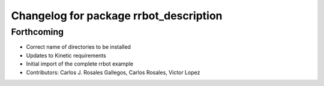 ^^^^^^^^^^^^^^^^^^^^^^^^^^^^^^^^^^^^^^^
Changelog for package rrbot_description
^^^^^^^^^^^^^^^^^^^^^^^^^^^^^^^^^^^^^^^

Forthcoming
-----------
* Correct name of directories to be installed
* Updates to Kinetic requirements
* Initial import of the complete rrbot example
* Contributors: Carlos J. Rosales Gallegos, Carlos Rosales, Victor Lopez
